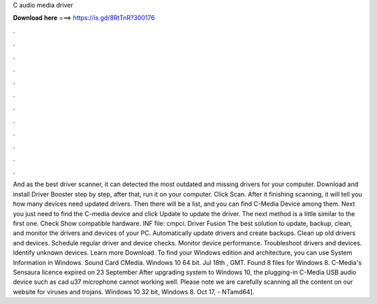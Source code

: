 C audio media driver

𝐃𝐨𝐰𝐧𝐥𝐨𝐚𝐝 𝐡𝐞𝐫𝐞 ===> https://is.gd/8RtTnR?300176

.

.

.

.

.

.

.

.

.

.

.

.

And as the best driver scanner, it can detected the most outdated and missing drivers for your computer. Download and install Driver Booster step by step, after that, run it on your computer. Click Scan. After it finishing scanning, it will tell you how many devices need updated drivers. Then there will be a list, and you can find C-Media Device among them. Next you just need to find the C-media device and click Update to update the driver.
The next method is a little similar to the first one. Check Show compatible hardware. INF file: cmpci. Driver Fusion The best solution to update, backup, clean, and monitor the drivers and devices of your PC. Automatically update drivers and create backups. Clean up old drivers and devices. Schedule regular driver and device checks. Monitor device performance. Troubleshoot drivers and devices. Identify unknown devices. Learn more Download.
To find your Windows edition and architecture, you can use System Information in Windows. Sound Card CMedia. Windows 10 64 bit. Jul 18th , GMT. Found 8 files for Windows 8. C-Media's Sensaura licence expired on 23 September  After upgrading system to Windows 10, the plugging-in C-Media USB audio device such as cad u37 microphone cannot working well.
Please note we are carefully scanning all the content on our website for viruses and trojans. Windows 10 32 bit, Windows 8. Oct 17, - NTamd64].